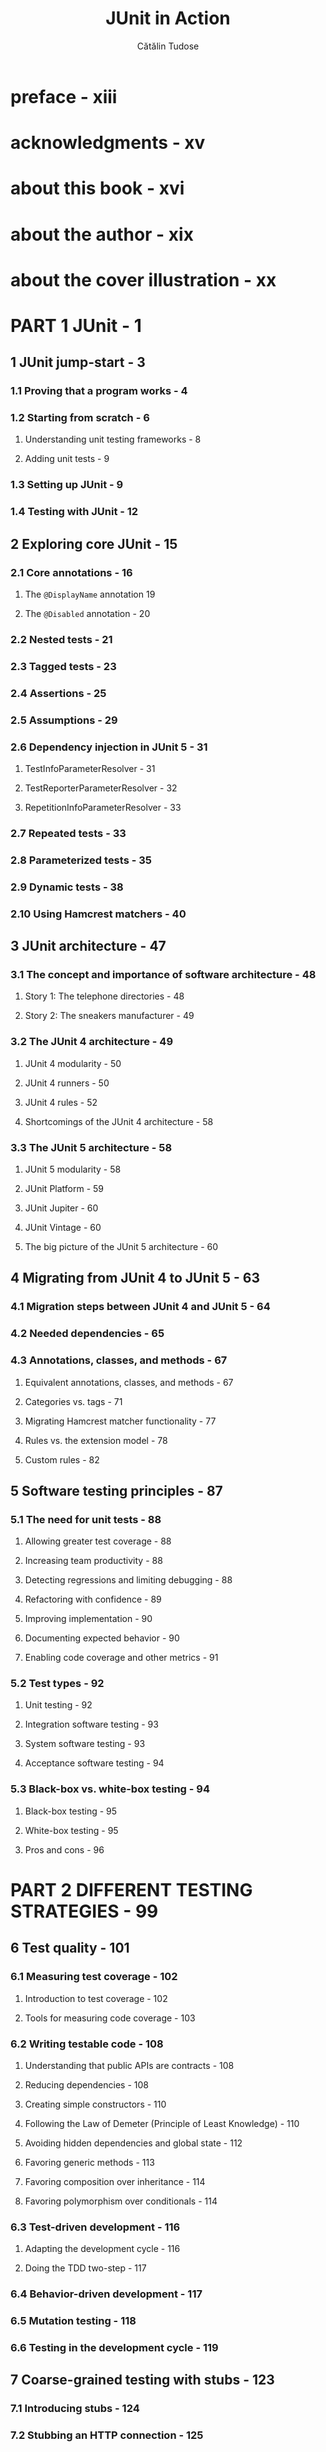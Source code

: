 #+TITLE: JUnit in Action
#+VERSION: 2020, 3rd
#+AUTHOR: Cătălin Tudose
#+STARTUP: entitiespretty

* preface - xiii
* acknowledgments - xv
* about this book - xvi
* about the author - xix
* about the cover illustration - xx
* PART 1 JUnit - 1
** 1 JUnit jump-start - 3
*** 1.1 Proving that a program works - 4
*** 1.2 Starting from scratch - 6
**** Understanding unit testing frameworks - 8
**** Adding unit tests - 9
     
*** 1.3 Setting up JUnit - 9
*** 1.4 Testing with JUnit - 12
    
** 2 Exploring core JUnit - 15
*** 2.1 Core annotations - 16
**** The ~@DisplayName~ annotation 19
**** The ~@Disabled~ annotation - 20
     
*** 2.2 Nested tests - 21
*** 2.3 Tagged tests - 23
*** 2.4 Assertions - 25
*** 2.5 Assumptions - 29
*** 2.6 Dependency injection in JUnit 5 - 31
**** TestInfoParameterResolver - 31
**** TestReporterParameterResolver - 32
**** RepetitionInfoParameterResolver - 33
     
*** 2.7 Repeated tests - 33
*** 2.8 Parameterized tests - 35
*** 2.9 Dynamic tests - 38
*** 2.10 Using Hamcrest matchers - 40
    
** 3 JUnit architecture - 47
*** 3.1 The concept and importance of software architecture - 48
**** Story 1: The telephone directories - 48
**** Story 2: The sneakers manufacturer - 49
     
*** 3.2 The JUnit 4 architecture - 49
**** JUnit 4 modularity - 50
**** JUnit 4 runners - 50
**** JUnit 4 rules - 52
**** Shortcomings of the JUnit 4 architecture - 58
     
*** 3.3 The JUnit 5 architecture - 58
**** JUnit 5 modularity - 58
**** JUnit Platform - 59
**** JUnit Jupiter - 60
**** JUnit Vintage - 60
**** The big picture of the JUnit 5 architecture - 60
    
** 4 Migrating from JUnit 4 to JUnit 5 - 63
*** 4.1 Migration steps between JUnit 4 and JUnit 5 - 64
*** 4.2 Needed dependencies - 65
*** 4.3 Annotations, classes, and methods - 67
**** Equivalent annotations, classes, and methods - 67
**** Categories vs. tags - 71
**** Migrating Hamcrest matcher functionality - 77
**** Rules vs. the extension model - 78
**** Custom rules - 82
    
** 5 Software testing principles - 87
*** 5.1 The need for unit tests - 88
**** Allowing greater test coverage - 88
**** Increasing team productivity - 88
**** Detecting regressions and limiting debugging - 88
**** Refactoring with confidence - 89
**** Improving implementation - 90
**** Documenting expected behavior - 90
**** Enabling code coverage and other metrics - 91
    
*** 5.2 Test types - 92
**** Unit testing - 92
**** Integration software testing - 93
**** System software testing - 93
**** Acceptance software testing - 94
     
*** 5.3 Black-box vs. white-box testing - 94
**** Black-box testing - 95
**** White-box testing - 95
**** Pros and cons - 96
    
* PART 2 DIFFERENT TESTING STRATEGIES - 99
** 6 Test quality - 101
*** 6.1 Measuring test coverage - 102
**** Introduction to test coverage - 102
**** Tools for measuring code coverage - 103
    
*** 6.2 Writing testable code - 108
**** Understanding that public APIs are contracts - 108
**** Reducing dependencies - 108
**** Creating simple constructors - 110
**** Following the Law of Demeter (Principle of Least Knowledge) - 110
**** Avoiding hidden dependencies and global state - 112
**** Favoring generic methods - 113
**** Favoring composition over inheritance - 114
**** Favoring polymorphism over conditionals - 114
    
*** 6.3 Test-driven development - 116
**** Adapting the development cycle - 116
**** Doing the TDD two-step - 117
    
*** 6.4 Behavior-driven development - 117
*** 6.5 Mutation testing - 118
*** 6.6 Testing in the development cycle - 119

** 7 Coarse-grained testing with stubs - 123
*** 7.1 Introducing stubs - 124
*** 7.2 Stubbing an HTTP connection - 125
**** Choosing a stubbing solution - 128
**** Using Jetty as an embedded server - 128
    
*** 7.3 Stubbing the web server resources - 130
**** Setting up the first stub test - 130
**** Reviewing the first stub test - 133
    
*** 7.4 Stubbing the connection - 134
**** Producing a custom URL protocol handler - 134
**** Creating a JDK HttpURLConnection stub - 135
**** Running the test - 136
    
** 8 Testing with mock objects - 138
*** 8.1 Introducing mock objects - 139
*** 8.2 Unit testing with mock objects - 139
*** 8.3 Refactoring with mock objects - 143
**** Refactoring example - 144
**** Refactoring considerations - 145
     
*** 8.4 Mocking an HTTP connection - 147
**** Defining the mock objects - 147
**** Testing a sample method - 148
**** Try #1: Easy refactoring technique - 149
**** Try #2: Refactoring by using a class factory - 151
     
*** 8.5 Using mocks as Trojan horses - 154
*** 8.6 Introducing mock frameworks - 156
**** Using EasyMock - 157
**** Using JMock - 162
**** Using Mockito - 166
     
** 9 In-container testing - 170
*** 9.1 Limitations of standard unit testing - 171
*** 9.2 The mock-objects solution - 172
*** 9.3 The step to in-container testing - 174
**** Implementation strategies - 174
**** In-container testing frameworks - 175
     
*** 9.4 Comparing stubs, mock objects, and in-container testing - 175
**** Stubs evaluation - 175
**** Mock-objects evaluation - 176
**** In-container testing evaluation - 177
     
*** 9.5 Testing with Arquillian 178
    
* PART 3 WORKING WITH JUNIT 5 AND OTHER TOOLS - 187
** 10 Running JUnit tests from Maven 3 - 189
*** 10.1 Setting up a Maven project - 190
*** 10.2 Using the Maven plugins - 193
**** Maven compiler plugin - 194
**** Maven Surefire plugin - 195
**** Generating HTML JUnit reports with Maven - 197
     
*** 10.3 Putting it all together - 198
*** 10.4 Maven challenges - 203
    
** 11 Running JUnit tests from Gradle 6 - 205
*** 11.1 Introducing Gradle - 206
*** 11.2 Setting up a Gradle project - 207
*** 11.3 Using Gradle plugins - 212
*** 11.4 Creating a Gradle project from scratch and testing it with JUnit 5 - 213
*** 11.5 Comparing Gradle and Maven - 218
    
** 12 JUnit 5 IDE support - 219
*** 12.1 Using JUnit 5 with IntelliJ IDEA - 220
*** 12.2 Using JUnit 5 with Eclipse - 226
*** 12.3 Using JUnit 5 with NetBeans - 232
*** 12.4 Comparing JUnit 5 usage in IntelliJ, Eclipse, and NetBeans - 238
*** 13 Continuous integration with JUnit 5 - 240
*** 13.1 Continuous integration testing - 241
*** 13.2 Introducing Jenkins - 243
*** 13.3 Practicing CI on a team - 246
*** 13.4 Configuring Jenkins - 251
*** 13.5 Working on tasks in a CI environment - 255
* PART 4 WORKING WITH MODERN FRAMEWORKS AND JUNIT 5 - 261
** 14 JUnit 5 extension model - 263
*** 14.1 Introducing the JUnit 5 extension model - 264
*** 14.2 Creating a JUnit 5 extension - 264
*** 14.3 Writing JUnit 5 tests using the available extension points - 268
**** Persisting passengers to a database - 268
**** Checking the uniqueness of passengers - 277
    
** 15 Presentation-layer testing - 281
*** 15.1 Choosing a testing framework - 282
*** 15.2 Introducing HtmlUnit - 282
**** A live example - 282
     
*** 15.3 Writing HtmlUnit tests - 284
**** HTML assertions - 284
**** Testing for a specific web browser - 285
**** Testing more than one web browser - 285
**** Creating standalone tests - 286
**** Testing forms - 288
**** Testing JavaScript - 290

*** 15.4 Introducing Selenium - 294
*** 15.5 Writing Selenium tests - 295
**** Testing for a specific web browser - 297
**** Testing navigation using a web browser - 298
**** Testing more than one web browser - 299
**** Testing Google search and navigation using different web browsers - 301
**** Testing website authentication - 303
     
*** 15.6 HtmlUnit vs. Selenium - 309

** 16 Testing Spring applications - 311
*** 16.1 Introducing the Spring Framework - 311
*** 16.2 Introducing dependency injection - 312
*** 16.3 Using and testing a Spring application - 317
**** Creating the Spring context programmatically - 317
**** Using the Spring TestContext framework - 321
     
*** 16.4 Using SpringExtension for JUnit Jupiter - 322
*** 16.5 Adding a new feature and testing it with JUnit 5 - 325
    
** 17 Testing Spring Boot applications - 333
*** 17.1 Introducing Spring Boot - 334
*** 17.2 Creating a project with Spring Initializr - 334
*** 17.3 Moving the Spring application to Spring Boot - 337
*** 17.4 Implementing a test-specific configuration for Spring Boot - 339
*** 17.5 Adding and testing a new feature in the Spring Boot application - 342
    
** 18 Testing a REST API - 348
*** 18.1 Introducing REST applications - 349
*** 18.2 Creating a RESTful API to manage one entity - 350
*** 18.3 Creating a RESTful API to manage two related entities - 357
*** 18.4 Testing the RESTful API - 364
    
** 19 Testing database applications - 369
*** 19.1 The database unit testing impedance mismatch - 370
**** Unit tests must exercise code in isolation - 370
**** Unit tests must be easy to write and run - 370
**** Unit tests must be fast to run - 371

*** 19.2 Testing a JDBC application - 372
*** 19.3 Testing a Spring JDBC application - 381
*** 19.4 Testing a Hibernate application - 388
*** 19.5 Testing a Spring Hibernate application - 393
*** 19.6 Comparing the approaches for testing database applications - 400

* PART 5 DEVELOPING APPLICATIONS WITH JUNIT 5 - 403
** 20 Test-driven development with JUnit 5 - 405
*** 20.1 TDD main concepts - 406
*** 20.2 The flight-management application - 407
*** 20.3 Preparing the flight-management application for TDD - 412
*** 20.4 Refactoring the flight-management application - 416
*** 20.5 Introducing new features using TDD - 420
**** Adding a premium flight - 420
**** Adding a passenger only once - 429
     
** 21 Behavior-driven development with JUnit 5 - 434
*** 21.1 Introducing behavior-driven development - 435
**** Introducing a new feature - 435
**** From requirements analysis to acceptance criteria - 436
**** BDD benefits and challenges - 437
     
*** 21.2 Working BDD style with Cucumber and JUnit 5 - 437
**** Introducing Cucumber - 438
**** Moving a TDD feature to Cucumber - 439
**** Adding a new feature with the help of Cucumber - 447
     
*** 21.3 Working BDD style with JBehave and JUnit 5 - 454
**** Introducing JBehave - 455
**** Moving a TDD feature to JBehave - 455
**** Adding a new feature with the help of JBehave - 461
     
*** 21.4 Comparing Cucumber and JBehave - 469
    
** 22 Implementing a test pyramid strategy with JUnit 5 - 471
*** 22.1 Software testing levels - 472
*** 22.2 Unit testing: Basic components working in isolation - 473
*** 22.3 Integration testing: Units combined into a group - 483
*** 22.4 System testing: Looking at the complete software - 491
**** Testing with a mock external dependency - 491
**** Testing with a partially implemented external dependency - 495
**** Testing with the fully implemented external dependency - 498
     
*** 22.5 Acceptance testing: Compliance with business requirements - 501
    
* appendix A Maven - 513
* appendix B Gradle - 520
* appendix C IDEs - 525
* appendix D Jenkins - 528
* index - 531
